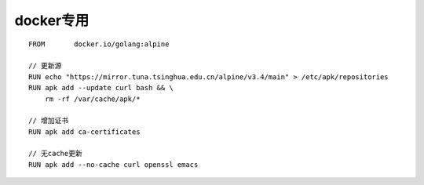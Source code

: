 docker专用
################

::

    FROM       docker.io/golang:alpine

    // 更新源
    RUN echo "https://mirror.tuna.tsinghua.edu.cn/alpine/v3.4/main" > /etc/apk/repositories
    RUN apk add --update curl bash && \
        rm -rf /var/cache/apk/*

    // 增加证书
    RUN apk add ca-certificates

    // 无cache更新
    RUN apk add --no-cache curl openssl emacs





